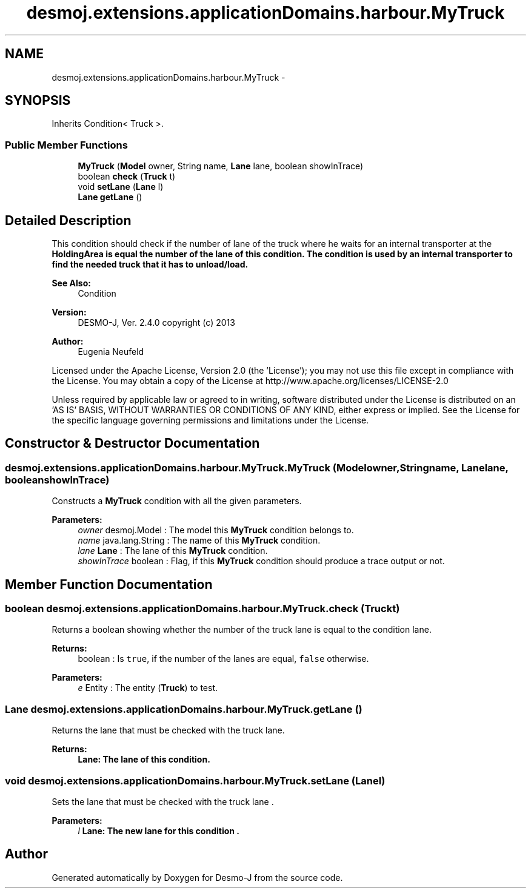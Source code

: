 .TH "desmoj.extensions.applicationDomains.harbour.MyTruck" 3 "Wed Dec 4 2013" "Version 1.0" "Desmo-J" \" -*- nroff -*-
.ad l
.nh
.SH NAME
desmoj.extensions.applicationDomains.harbour.MyTruck \- 
.SH SYNOPSIS
.br
.PP
.PP
Inherits Condition< Truck >\&.
.SS "Public Member Functions"

.in +1c
.ti -1c
.RI "\fBMyTruck\fP (\fBModel\fP owner, String name, \fBLane\fP lane, boolean showInTrace)"
.br
.ti -1c
.RI "boolean \fBcheck\fP (\fBTruck\fP t)"
.br
.ti -1c
.RI "void \fBsetLane\fP (\fBLane\fP l)"
.br
.ti -1c
.RI "\fBLane\fP \fBgetLane\fP ()"
.br
.in -1c
.SH "Detailed Description"
.PP 
This condition should check if the number of lane of the truck where he waits for an internal transporter at the \fC\fBHoldingArea\fP\fP is equal the number of the lane of this condition\&. The condition is used by an internal transporter to find the needed truck that it has to unload/load\&.
.PP
\fBSee Also:\fP
.RS 4
Condition
.RE
.PP
\fBVersion:\fP
.RS 4
DESMO-J, Ver\&. 2\&.4\&.0 copyright (c) 2013 
.RE
.PP
\fBAuthor:\fP
.RS 4
Eugenia Neufeld
.RE
.PP
Licensed under the Apache License, Version 2\&.0 (the 'License'); you may not use this file except in compliance with the License\&. You may obtain a copy of the License at http://www.apache.org/licenses/LICENSE-2.0
.PP
Unless required by applicable law or agreed to in writing, software distributed under the License is distributed on an 'AS IS' BASIS, WITHOUT WARRANTIES OR CONDITIONS OF ANY KIND, either express or implied\&. See the License for the specific language governing permissions and limitations under the License\&. 
.SH "Constructor & Destructor Documentation"
.PP 
.SS "desmoj\&.extensions\&.applicationDomains\&.harbour\&.MyTruck\&.MyTruck (\fBModel\fPowner, Stringname, \fBLane\fPlane, booleanshowInTrace)"
Constructs a \fBMyTruck\fP condition with all the given parameters\&.
.PP
\fBParameters:\fP
.RS 4
\fIowner\fP desmoj\&.Model : The model this \fBMyTruck\fP condition belongs to\&. 
.br
\fIname\fP java\&.lang\&.String : The name of this \fBMyTruck\fP condition\&. 
.br
\fIlane\fP \fBLane\fP : The lane of this \fBMyTruck\fP condition\&. 
.br
\fIshowInTrace\fP boolean : Flag, if this \fBMyTruck\fP condition should produce a trace output or not\&. 
.RE
.PP

.SH "Member Function Documentation"
.PP 
.SS "boolean desmoj\&.extensions\&.applicationDomains\&.harbour\&.MyTruck\&.check (\fBTruck\fPt)"
Returns a boolean showing whether the number of the truck lane is equal to the condition lane\&.
.PP
\fBReturns:\fP
.RS 4
boolean : Is \fCtrue\fP, if the number of the lanes are equal, \fCfalse\fP otherwise\&. 
.RE
.PP
\fBParameters:\fP
.RS 4
\fIe\fP Entity : The entity (\fBTruck\fP) to test\&. 
.RE
.PP

.SS "\fBLane\fP desmoj\&.extensions\&.applicationDomains\&.harbour\&.MyTruck\&.getLane ()"
Returns the lane that must be checked with the truck lane\&.
.PP
\fBReturns:\fP
.RS 4
\fC\fBLane\fP\fP: The lane of this condition\&. 
.RE
.PP

.SS "void desmoj\&.extensions\&.applicationDomains\&.harbour\&.MyTruck\&.setLane (\fBLane\fPl)"
Sets the lane that must be checked with the truck lane \&.
.PP
\fBParameters:\fP
.RS 4
\fIl\fP \fC\fBLane\fP\fP: The new lane for this condition \&. 
.RE
.PP


.SH "Author"
.PP 
Generated automatically by Doxygen for Desmo-J from the source code\&.
